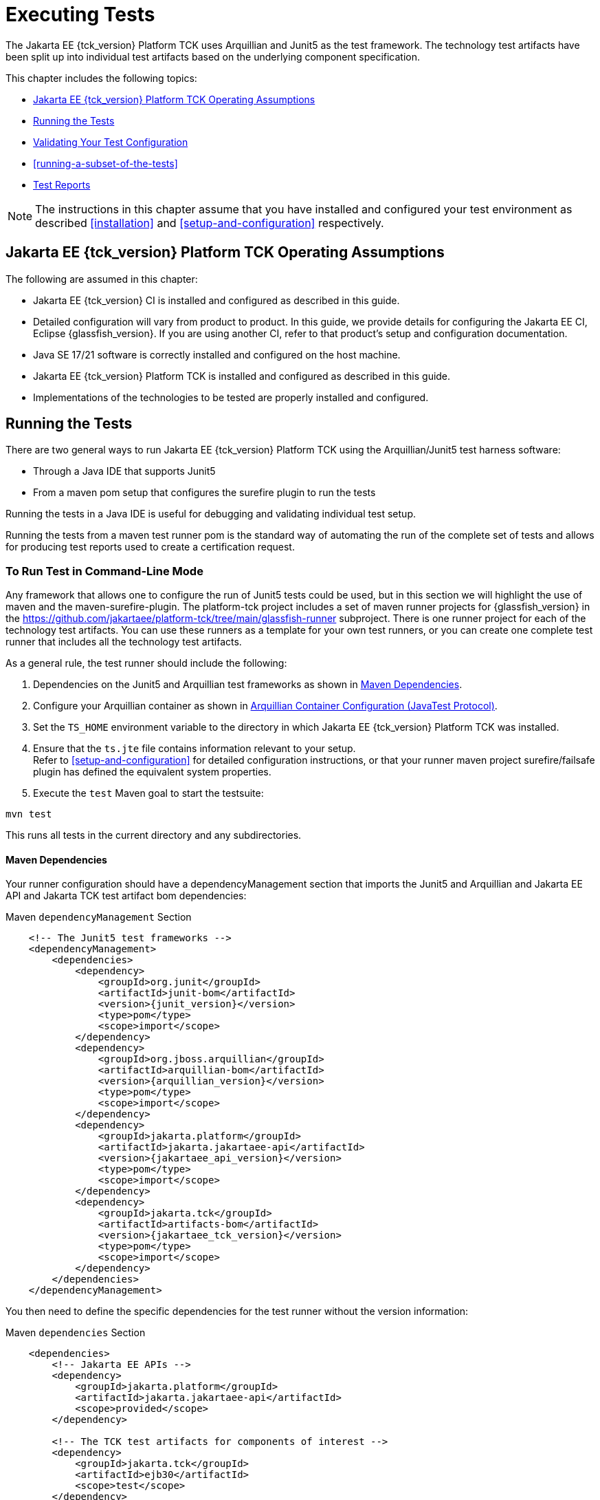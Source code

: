 [[executing-tests]]
= Executing Tests
:doctype: book

The Jakarta EE {tck_version} Platform TCK uses Arquillian and Junit5 as the test framework. The technology test artifacts have been split up into individual test artifacts based on the underlying component specification.

This chapter includes the following topics:

* <<jakarta-ee-platform-tck-operating-assumptions>>
* <<running-the-tests>>
* <<validating-your-test-configuration>>
* <<running-a-subset-of-the-tests>>
* <<test-reports>>

[NOTE]
============
The instructions in this chapter assume that you have installed and configured your test environment as described
<<installation>> and <<setup-and-configuration>> respectively.
============


[[jakarta-ee-platform-tck-operating-assumptions]]
== Jakarta EE {tck_version} Platform TCK Operating Assumptions

The following are assumed in this chapter:

* Jakarta EE {tck_version} CI is installed and configured as described in this guide.
* Detailed configuration will vary from product to product. In this guide, we provide details
for configuring the Jakarta EE CI, Eclipse {glassfish_version}. If you are using another CI, refer to that product's setup and configuration documentation.
* Java SE 17/21 software is correctly installed and configured on the host
machine.
* Jakarta EE {tck_version} Platform TCK is installed and configured as described in this guide.
* Implementations of the technologies to be tested are properly
installed and configured.

[[running-the-tests]]
== Running the Tests

There are two general ways to run Jakarta EE {tck_version} Platform TCK using the Arquillian/Junit5 test harness software:

* Through a Java IDE that supports Junit5
* From a maven pom setup that configures the surefire plugin to run the tests

Running the tests in a Java IDE is useful for debugging and validating individual test setup.

Running the tests from a maven test runner pom is the standard way of automating the run of the complete set of tests and allows for producing test reports used to create a certification request.


[[running-test-cli]]
=== To Run Test in Command-Line Mode

Any framework that allows one to configure the run of Junit5 tests could be used, but in this section we will highlight the use of maven and the maven-surefire-plugin. The platform-tck project includes a set of maven runner projects for {glassfish_version} in the https://github.com/jakartaee/platform-tck/tree/main/glassfish-runner subproject. There is one runner project for each of the technology test artifacts. You can use these runners as a template for your own test runners, or you can create one complete test runner that includes all the technology test artifacts.

As a general rule, the test runner should include the following:

. Dependencies on the Junit5 and Arquillian test frameworks as shown in <<runner-maven-dependencies>>.
. Configure your Arquillian container as shown in <<arquillian-container-configuration>>.
.  Set the `TS_HOME` environment variable to the directory in which
Jakarta EE {tck_version} Platform TCK was installed.
.  Ensure that the `ts.jte` file contains information relevant to your
setup. +
Refer to <<setup-and-configuration>> for detailed configuration instructions, or that your runner maven project surefire/failsafe plugin has defined the equivalent system properties.
.  Execute the `test` Maven goal to start the testsuite: +
[source,bash]
----
mvn test
----
This runs all tests in the current directory and any subdirectories.

[[runner-maven-dependencies]]
==== Maven Dependencies
Your runner configuration should have a dependencyManagement section that imports the Junit5 and Arquillian and Jakarta EE API and Jakarta TCK test artifact bom dependencies:

.Maven `dependencyManagement` Section
[[maven-dependency-management]]
[source,xml,subs="attributes+"]
----
    <!-- The Junit5 test frameworks -->
    <dependencyManagement>
        <dependencies>
            <dependency>
                <groupId>org.junit</groupId>
                <artifactId>junit-bom</artifactId>
                <version>{junit_version}</version>
                <type>pom</type>
                <scope>import</scope>
            </dependency>
            <dependency>
                <groupId>org.jboss.arquillian</groupId>
                <artifactId>arquillian-bom</artifactId>
                <version>{arquillian_version}</version>
                <type>pom</type>
                <scope>import</scope>
            </dependency>
            <dependency>
                <groupId>jakarta.platform</groupId>
                <artifactId>jakarta.jakartaee-api</artifactId>
                <version>{jakartaee_api_version}</version>
                <type>pom</type>
                <scope>import</scope>
            </dependency>
            <dependency>
                <groupId>jakarta.tck</groupId>
                <artifactId>artifacts-bom</artifactId>
                <version>{jakartaee_tck_version}</version>
                <type>pom</type>
                <scope>import</scope>
            </dependency>
        </dependencies>
    </dependencyManagement>
----

You then need to define the specific dependencies for the test runner without the version information:

.Maven `dependencies` Section
[[maven-dependencies]]
[source,xml,subs="attributes+"]
----
    <dependencies>
        <!-- Jakarta EE APIs -->
        <dependency>
            <groupId>jakarta.platform</groupId>
            <artifactId>jakarta.jakartaee-api</artifactId>
            <scope>provided</scope>
        </dependency>

        <!-- The TCK test artifacts for components of interest -->
        <dependency>
            <groupId>jakarta.tck</groupId>
            <artifactId>ejb30</artifactId>
            <scope>test</scope>
        </dependency>
        <dependency>
            <groupId>jakarta.tck</groupId>
            <artifactId>ejb32</artifactId>
            <scope>test</scope>
        </dependency>

      <!-- TCK common dependencies -->
      <dependency>
        <groupId>jakarta.tck</groupId>
        <artifactId>common</artifactId>
      </dependency>

      <!-- TCK Arquillian artifacts -->
      <dependency>
        <groupId>jakarta.tck.arquillian</groupId>
        <artifactId>arquillian-protocol-appclient</artifactId>
      </dependency>
      <dependency>
        <groupId>jakarta.tck.arquillian</groupId>
        <artifactId>arquillian-protocol-javatest</artifactId>
      </dependency>
      <dependency>
        <groupId>jakarta.tck.arquillian</groupId>
        <artifactId>tck-porting-lib</artifactId>
      </dependency>

        <!--
            The Arquillian connector that starts the VI and deploys archives to it. This is the {glassfish_version} version.
        -->
        <dependency>
            <groupId>org.omnifaces.arquillian</groupId>
            <artifactId>arquillian-glassfish-server-managed</artifactId>
            <version>1.7</version>
            <scope>test</scope>
        </dependency>
    </dependencies>
----

[[available-tck-test-artifacts]]
==== Available TCK Test Artifacts
The list of groupId:artifactId for the Jakarta EE {tck_version} TCK test artifacts is:

* jakarta.tck:appclient
* jakarta.tck:assembly-tck
* jakarta.tck:common
* jakarta.tck:cdi-tck-ee-impl
* jakarta.tck:connector
* jakarta.tck:ejb30
* jakarta.tck:ejb32
* jakarta.tck:el-platform-tck
* jakarta.tck:integration
* jakarta.tck:javaee-tck
* jakarta.tck:rest-platform-tck
* jakarta.tck:javamail
* jakarta.tck:jdbc-platform-tck
* jakarta.tck:jms-platform-tck
* jakarta.tck:project
* jakarta.tck:persistence-platform-tck-tests
* jakarta.tck:persistence-platform-tck-common
* jakarta.tck:persistence-platform-tck-dbprocedures
* jakarta.tck:persistence-platform-tck-spec-tests
* jakarta.tck:jsonb-platform-tck
* jakarta.tck:jsonp-platform-tck
* jakarta.tck:pages-platform-tck
* jakarta.tck:transactions-tck
* jakarta.tck:tags-tck
* jakarta.tck:signaturetest
* jakarta.tck:websocket-tck-platform-tests
* jakarta.tck:xa

The version of these artifacts is the same as the service release version of the TCK. You can find the latest version of these artifacts in the Jakarta staging repository or in the Maven Central repository. You can search for the jakarta.tck:artifacts-bom to find the latest version that has been released.

[[arquillian-container-configuration]]
==== Arquillian Container Configuration (JavaTest Protocol)
In addition to specifying the test framework and TCK test artifact dependencies, you need to configure the Arquillian container. The
Arquillian container manages the VI being tested and handles starting the container, deploying the test archives, and then stopping the container.

The configuration will depend on the container you are using, but you will need to include a configuration of the Arquillian javatest protocol for platform tests.

.Maven `arquillian.xml` javatest Protocol Configuration
[source,xml]
----
<?xml version="1.0" encoding="UTF-8" standalone="yes"?>
<arquillian xmlns:xsi="http://www.w3.org/2001/XMLSchema-instance"
            xmlns="http://jboss.org/schema/arquillian"
            xsi:schemaLocation="http://jboss.org/schema/arquillian http://jboss.org/schema/arquillian/arquillian_1_0.xsd">

  <engine>
        <property name="deploymentExportPath">target/deployments</property>
  </engine>
  <extension qualifier="glassfish-descriptors">
      <property name="descriptorDir">target/</property>
  </extension>

  <group qualifier="glassfish-servers" default="true">
    <container qualifier="tck-javatest" default="true">
        <configuration> <1>
            <property name="glassFishHome">target/glassfish8</property>
            <property name="debug">true</property>
            <property name="suspend">false</property>
        </configuration>
        <protocol type="javatest"> <2>
            <property name="trace">true</property>
            <property name="workDir">/tmp</property>
            <property name="tsJteFile">jakartaeetck/bin/ts.jte</property>
            <property name="tsSqlStmtFile">sql/derby/derby.dml.sql</property>
        </protocol>
    </container>
  </group>

</arquillian>
----
<1> This is the managed container specific config, here for Glassfish 8.
<2> This is the javatest protocol configuration.
* `tsJteFile` property is the path to the ts.jte file that contains the configuration for the test run.
* `tsSqlStmtFile` property is the path to the SQL file that contains the DML statements for the test run.
* the `trace` property is used to enable additional logging for the test run.
* the `workDir` property is the directory where the test TCK classes will put working files.

==== Arquillian Container Configuration (Appclient Protocol) (Full Platform Only)
TBD

[[running-sigtest-example]]
==== Example - Running the Jakarta EE {tck_version} Platform TCK Signature Tests (Needs Rewrite)

To run the Jakarta EE {tck_version} Platform TCK signature tests, enter the following commands:

[source,oac_no_warn]
----
TBD
----

[[running-tests-package]]
==== Example - Running a Single Test Package

To run a single test package, you would configure your surefile/failsafe plugin to have an execution that only includes the tests in the package you are interested in. For example, to run the tests in the `ee.jakarta.tck.persistence.ee.cdi` package, you would configure your surefire/failsafe plugin as shown in the following example:

[source,xml]
----
            <plugin>
                <artifactId>maven-failsafe-plugin</artifactId>
                <version>3.5.0</version>
                <configuration>
                    <trimStackTrace>false</trimStackTrace>
                    <dependenciesToScan>jakarta.tck:persistence-platform-tck-tests</dependenciesToScan>
                <executions>
                    <execution>
                        <id>jpa-tests-cdi</id>
                        <goals>
                            <goal>integration-test</goal>
                            <goal>verify</goal>
                        </goals>
                        <configuration>
                            <includes>
                                <include>ee/jakarta/tck/persistence/ee/cdi/*Test.java</include><1>
                            </includes>


                            <systemPropertyVariables>
                                <arquillian.xml>cdi-arquillian.xml</arquillian.xml>
                            </systemPropertyVariables>
                        </configuration>
                    </execution>
...
               </executions>
            </plugin>
----
<1> Restrict the tests run to only those in the `ee.jakarta.tck.persistence.ee.cdi` package.

You could further restrict the included test to a specific test class by changing the include to the specific test class name.

[[running-tests-classes]]

[[validating-your-test-configuration]]
== Validating Your Test Configuration

[[to-validate-your-configuration-in-command-line-mode]]
=== To Validate Your Configuration in Command-Line Mode (Needs Rewrite)

.  Go to the `<TS_HOME>/src/com/sun/ts/tests/samples` directory.
.  Start the test run by executing the following command:
+
[source,oac_no_warn]
----
ant runclient
----
+
All sample tests will be run, and should pass.
.  Generate test reports by executing the following commands:
..  Change to the `<TS_HOME>/bin` directory: 
+
[source,oac_no_warn]
----
cd <TS_HOME>/bin
----
+
..  Run the `report` Ant target: 
+
[source,oac_no_warn]
----
ant report
----
+
Reports are written to the report directory you specified in
`<TS_HOME>/bin/ts.jte`. If no report directory is specified, reports are
written to the `/tmp/JTreport` directory (Solaris/Linux) or
`C:\temp\JTreport` (Windows).

[[using-keywords-to-test]]
== Using Keywords to Test Required Technologies

The Jakarta EE TCK includes Junit5 `@Tag` annotations that allow you to select a subset of tests based on the tag name. Each test in TCK has keywords associated with it. The keywords are used to create groups and subsets of tests. At test execution time, a user can tell the test harness to only run tests with or without certain groups.

The full list of available tags are:

* @Tag("assembly")
* @Tag("connector")
* @Tag("connector_standalone")
* @Tag("connector_web")
* @Tag("ejb")
* @Tag("ejb30")
* @Tag("ejb32")
* @Tag("ejb_web")
* @Tag("ejb_web_profile")
* @Tag("el")
* @Tag("integration")
* @Tag("jaxrs")
* @Tag("jdbc")
* @Tag("jms")
* @Tag("jms_web")
* @Tag("jsonb")
* @Tag("jsonp")
* @Tag("jsp")
* @Tag("jsp_security")
* @Tag("jstl")
* @Tag("jta")
* @Tag("mail")
* @Tag("persistence")
* @Tag("platform")
* @Tag("security")
* @Tag("signaturetest")
* @Tag("tck-appclient")
* @Tag("tck-javatest")
* @Tag("web")
* @Tag("websocket")
* @Tag("xa")

The most useful of these are the "platform" and "web" tags. The "platform" tag is used to run tests that are required by the Full Platform. The "web" tag is used to run tests that are required by the Web Profile.

[[to-use-keywords-to-run-required-technologies]]
=== To Use Keywords to Run Required Technologies

You use the `<groups>` element in the failsafe/surefire plugin configuration as described in the https://maven.apache.org/surefire/maven-failsafe-plugin/examples/junit-platform.html#filtering-by-tags[Failsafe Plugin documentation] to specify the tags you want to run.

==== Example - Running Tests for Required Technologies in the Full Platform

To restrict the tests to the group of tests that are required by the Full Platform, use the `platform` keyword.
[source,xml]
----
...
    <plugins>
        ...
        <plugin>
            <groupId>org.apache.maven.plugins</groupId>
            <artifactId>maven-failsafe-plugin</artifactId>
            <version>3.5.2</version>
            <configuration>
                <groups>platform</groups>
            </configuration>
        </plugin>
    </plugins>
----

Only tests that are required by the Full Platform will be run.


=== Example - Running Tests for All Required Technologies in the Web Profile

To restrict the tests to the group of tests that are required by the Web Profile, use the `web` keyword.

[source,xml]
----
...
    <plugins>
        ...
        <plugin>
            <groupId>org.apache.maven.plugins</groupId>
            <artifactId>maven-failsafe-plugin</artifactId>
            <version>3.5.2</version>
            <configuration>
                <groups>web</groups>
            </configuration>
        </plugin>
    </plugins>
----

Only tests that are required by the Web Profile will be run.

== Rebuilding Test Directories for Different Databases

The following packages in the `jakarta.tck:ejb30` test artifact require rebuilding if you are using a database other than Derby:

* `com/sun/ts/tests/ejb30/lite/packaging/war/datasource`
* `com/sun/ts/tests/ejb30/assembly/appres`
* `com/sun/ts/tests/ejb30/misc/datasource`



=== JMS (Full Platform Only)
The `com/sun/ts/tests/jms/ee20/resourcedefs` tests may need to be updated and rebuilt for resource definitions...

The database properties in the TCK bundle are set to Derby database. If any other database is used, ...

The following directories require rebuilding:
`src\com\sun\ts\tests\appclient\deploy\metadatacomplete\testapp.`


[[test-reports]]
== Test Reports

The Maven failsafe/surefire plugins generate test class reports in the `target/failsafe-reports` and `target/surefire-reports` directory respectively. The reports are in XML format and can be viewed in any XML viewer. They follow a naming convention of `TEST-<test-class-name>.xml`.

[[creating-test-reports]]
=== Creating Summary Test Reports

To create a summary report in html format, use the `surefire-report`  Maven plugin with:

* surefire-report:report-only - for reports on tests run with surefire
* surefire-report:failsafe-report-only - for reports on tests run with failsafe

For example, to create a summary report for tests run with failsafe, use the following command:
[source,bash]
----
mvn mvn surefire-report:failsafe-report-only
----

This will produce a target/reports/failsafe.html file that provides an overview summary as well as the individual test details.

For example, to create a summary report for tests run with surefire, use the following command:
[source,bash]
----
mvn mvn surefire-report:report-only
----

This will produce a target/reports/surefire.html file that provides an overview summary as well as the individual test details.
